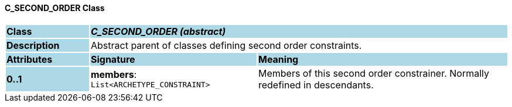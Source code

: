 ==== C_SECOND_ORDER Class

[cols="^1,2,3"]
|===
|*Class*
{set:cellbgcolor:lightblue}
2+^|*_C_SECOND_ORDER (abstract)_*

|*Description*
{set:cellbgcolor:lightblue}
2+|Abstract parent of classes defining second order constraints.
{set:cellbgcolor!}

|*Attributes*
{set:cellbgcolor:lightblue}
^|*Signature*
^|*Meaning*

|*0..1*
{set:cellbgcolor:lightblue}
|*members*: `List<ARCHETYPE_CONSTRAINT>`
{set:cellbgcolor!}
|Members of this second order constrainer. Normally redefined in descendants.
|===
